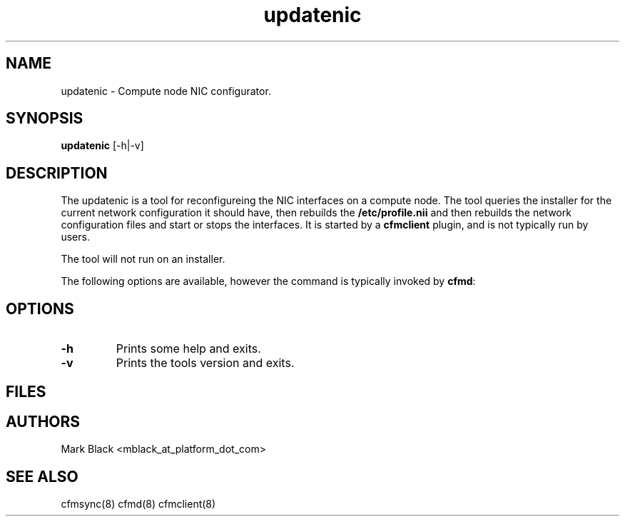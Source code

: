 .\" Copyright (c) 2009 Platform Computing Inc
.TH "updatenic" "8" "Version: ${VERSION_STR}" "Mark Black" "Kusu Base"
.SH "NAME"
.LP 
updatenic \- Compute node NIC configurator.
.SH "SYNOPSIS"
.LP 
\fBupdatenic\fR [\-h|\-v]  

.SH "DESCRIPTION"
.LP 
The updatenic is a tool for reconfigureing the NIC interfaces on a compute node.  The tool queries the installer for the current network configuration it should have, then rebuilds the \fB/etc/profile.nii\fR and then rebuilds the network configuration files and start or stops the interfaces.  It is started by a \fBcfmclient\fR plugin, and is not typically run by users.
.LP 
The tool will not run on an installer.
.LP 
The following options are available, however the command is typically invoked by \fBcfmd\fR:
.SH "OPTIONS"
.LP 
.TP 
\fB\-h \fR
Prints some help and exits. 
.TP 
\fB\-v \fR
Prints the tools version and exits.

.SH "FILES"
.LP 
.TP 
.SH "AUTHORS"
.LP 
Mark Black <mblack_at_platform_dot_com>
.SH "SEE ALSO"
.LP 
cfmsync(8) cfmd(8) cfmclient(8)  
